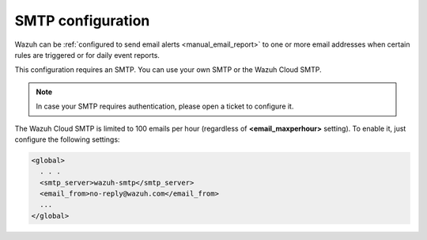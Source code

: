 .. Copyright (C) 2020 Wazuh, Inc.

.. _cloud_your_environment_configure_email_alerts:

.. meta::
  :description: Learn about how to configure your email alerts

SMTP configuration
==================

Wazuh can be :ref:`configured to send email alerts <manual_email_report>` to one or more email addresses when certain rules are triggered or for daily event reports.

This configuration requires an SMTP. You can use your own SMTP or the Wazuh Cloud SMTP.

.. note::

  In case your SMTP requires authentication, please open a ticket to configure it.

The Wazuh Cloud SMTP is limited to 100 emails per hour (regardless of **<email_maxperhour>** setting). To enable it, just configure the following settings:

.. code-block::

   <global>
     . . .
     <smtp_server>wazuh-smtp</smtp_server>
     <email_from>no-reply@wazuh.com</email_from>
     ...
   </global>

